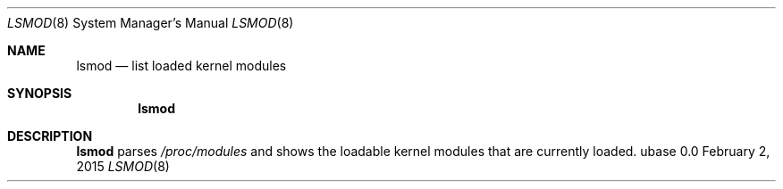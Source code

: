 .Dd February 2, 2015
.Dt LSMOD 8
.Os ubase 0.0
.Sh NAME
.Nm lsmod
.Nd list loaded kernel modules
.Sh SYNOPSIS
.Nm
.Sh DESCRIPTION
.Nm
parses
.Pa /proc/modules
and shows the loadable kernel modules that are currently loaded.

